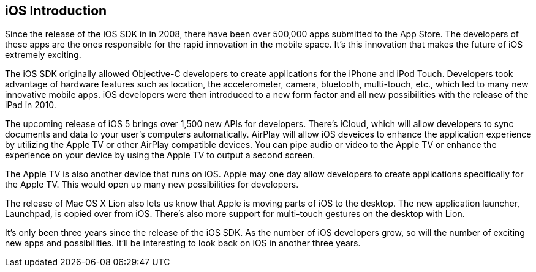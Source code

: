 == iOS Introduction


Since the release of the iOS SDK in in 2008, there have been over 500,000 apps submitted to the App Store.   The developers of these apps are the ones responsible for the rapid innovation in the mobile space.  It's this innovation that makes the future of iOS extremely exciting.

The iOS SDK originally allowed Objective-C developers to create applications for the iPhone and iPod Touch.  Developers took advantage of hardware features such as location, the accelerometer, camera, bluetooth, multi-touch, etc., which led to many new innovative mobile apps.  iOS developers were then introduced to a new form factor and all new possibilities with the release of the iPad in 2010.  

The upcoming release of iOS 5 brings over 1,500 new APIs for developers.  There's iCloud, which will allow developers to sync documents and data to your user's computers automatically.  AirPlay will allow iOS deveices to enhance the application experience by utilizing the Apple TV or other AirPlay compatible devices.  You can pipe audio or video to the Apple TV or enhance the experience on your device by using the Apple TV to output a second screen.   

The Apple TV is also another device that runs on iOS.  Apple may one day allow developers to create applications specifically for the Apple TV.  This would open up many new possibilities for developers.

The release of Mac OS X Lion also lets us know that Apple is moving parts of iOS to the desktop.  The new application launcher, Launchpad, is copied over from iOS.  There's also more support for multi-touch gestures on the desktop with Lion. 

It's only been three years since the release of the iOS SDK.  As the number of iOS developers grow, so will the number of exciting new apps and possibilities. It'll be interesting to look back on iOS in another three years.

